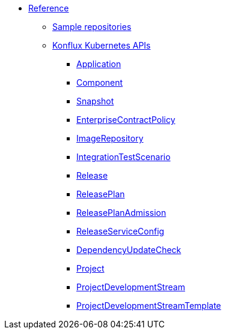 * xref:index.adoc[Reference]
** xref:sample-repositories.adoc[Sample repositories]
** xref:kube-apis/index.adoc[Konflux Kubernetes APIs]
*** xref:kube-apis/application-api.adoc#k8s-api-github-com-konflux-ci-application-api-api-v1alpha1-application[Application]
*** xref:kube-apis/application-api.adoc#k8s-api-github-com-konflux-ci-application-api-api-v1alpha1-component[Component]
*** xref:kube-apis/application-api.adoc#k8s-api-github-com-konflux-ci-application-api-api-v1alpha1-snapshot[Snapshot]
*** xref:kube-apis/enterprise-contract.adoc#k8s-api-github-com-enterprise-contract-enterprise-contract-controller-api-v1alpha1-enterprisecontractpolicy[EnterpriseContractPolicy]
*** xref:kube-apis/image-controller.adoc#k8s-api-github-com-konflux-ci-image-controller-api-v1alpha1-imagerepository[ImageRepository]
*** xref:kube-apis/integration-service.adoc#k8s-api-github-com-konflux-ci-integration-service-api-v1alpha1-integrationtestscenario[IntegrationTestScenario]
*** xref:kube-apis/release-service.adoc#k8s-api-github-com-konflux-ci-release-service-api-v1alpha1-release[Release]
*** xref:kube-apis/release-service.adoc#k8s-api-github-com-konflux-ci-release-service-api-v1alpha1-releaseplan[ReleasePlan]
*** xref:kube-apis/release-service.adoc#k8s-api-github-com-konflux-ci-release-service-api-v1alpha1-releaseplanadmission[ReleasePlanAdmission]
*** xref:kube-apis/release-service.adoc#k8s-api-github-com-konflux-ci-release-service-api-v1alpha1-releaseserviceconfig[ReleaseServiceConfig]
*** xref:kube-apis/mintmaker.adoc#k8s-api-github-com-konflux-ci-release-service-api-v1alpha1-dependencyupdatecheck[DependencyUpdateCheck]
*** xref:kube-apis/project-controller.adoc#k8s-api-github-com-konflux-ci-project-controller-api-v1beta1-project[Project]
*** xref:kube-apis/project-controller.adoc#k8s-api-github-com-konflux-ci-project-controller-api-v1beta1-projectdevelopmentstream[ProjectDevelopmentStream]
*** xref:kube-apis/project-controller.adoc#k8s-api-github-com-konflux-ci-project-controller-api-v1beta1-projectdevelopmentstreamtemplate[ProjectDevelopmentStreamTemplate]
